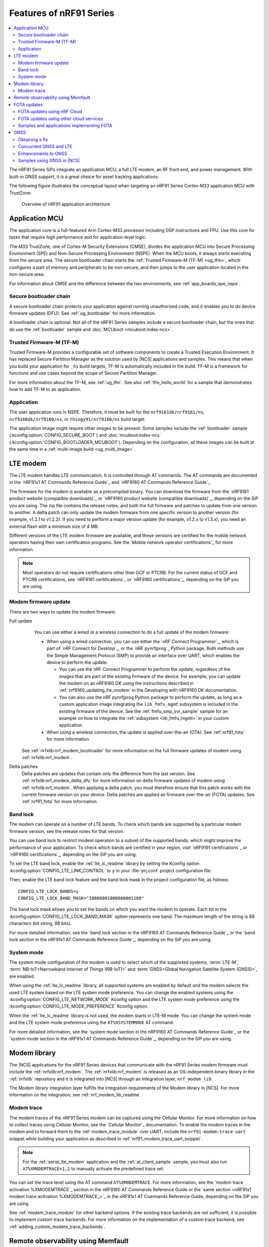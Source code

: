 .. _ug_nrf91_features:

Features of nRF91 Series
########################

.. contents::
   :local:
   :depth: 2

The nRF91 Series SiPs integrate an application MCU, a full LTE modem, an RF front end, and power management.
With built-in GNSS support, it is a great choice for asset tracking applications.

The following figure illustrates the conceptual layout when targeting an nRF91 Series Cortex-M33 application MCU with TrustZone:

.. figure:: images/nrf91_ug_overview.svg
   :alt: Overview of nRF91 application architecture

   Overview of nRF91 application architecture

Application MCU
***************

The application core is a full-featured Arm Cortex-M33 processor including DSP instructions and FPU.
Use this core for tasks that require high performance and for application-level logic.

The M33 TrustZone, one of Cortex-M Security Extensions (CMSE), divides the application MCU into Secure Processing Environment (SPE) and Non-Secure Processing Environment (NSPE).
When the MCU boots, it always starts executing from the secure area.
The secure bootloader chain starts the :ref:`Trusted Firmware-M (TF-M) <ug_tfm>`, which configures a part of memory and peripherals to be non-secure, and then jumps to the user application located in the non-secure area.

For information about CMSE and the difference between the two environments, see :ref:`app_boards_spe_nspe`.

Secure bootloader chain
=======================

A secure bootloader chain protects your application against running unauthorized code, and it enables you to do device firmware updates (DFU).
See :ref:`ug_bootloader` for more information.

A bootloader chain is optional.
Not all of the nRF91 Series samples include a secure bootloader chain, but the ones that do use the :ref:`bootloader` sample and :doc:`MCUboot <mcuboot:index-ncs>`.

Trusted Firmware-M (TF-M)
=========================

Trusted Firmware-M provides a configurable set of software components to create a Trusted Execution Environment.
It has replaced Secure Partition Manager as the solution used by |NCS| applications and samples.
This means that when you build your application for ``_ns`` build targets, TF-M is automatically included in the build.
TF-M is a framework for functions and use cases beyond the scope of Secure Partition Manager.

For more information about the TF-M, see :ref:`ug_tfm`.
See also :ref:`tfm_hello_world` for a sample that demonstrates how to add TF-M to an application.

Application
===========

The user application runs in NSPE.
Therefore, it must be built for the ``nrf9161dk/nrf9161/ns``, ``nrf9160dk/nrf9160/ns``, or ``thingy91/nrf9160/ns`` build target.

The application image might require other images to be present.
Some samples include the :ref:`bootloader` sample (:kconfig:option:`CONFIG_SECURE_BOOT`) and :doc:`mcuboot:index-ncs` (:kconfig:option:`CONFIG_BOOTLOADER_MCUBOOT`).
Depending on the configuration, all these images can be built at the same time in a :ref:`multi-image build <ug_multi_image>`.

.. _lte_modem:

LTE modem
*********

The LTE modem handles LTE communication.
It is controlled through AT commands.
The AT commands are documented in the `nRF91x1 AT Commands Reference Guide`_  and `nRF9160 AT Commands Reference Guide`_.

The firmware for the modem is available as a precompiled binary.
You can download the firmware from the `nRF9161 product website (compatible downloads)`_ or `nRF9160 product website (compatible downloads)`_, depending on the SiP you are using.
The zip file contains the release notes, and both the full firmware and patches to update from one version to another.
A delta patch can only update the modem firmware from one specific version to another version (for example, v1.2.1 to v1.2.2).
If you need to perform a major version update (for example, v1.2.x to v1.3.x), you need an external flash with a minimum size of 4 MB.

Different versions of the LTE modem firmware are available, and these versions are certified for the mobile network operators having their own certification programs.
See the `Mobile network operator certifications`_ for more information.

.. note::

   Most operators do not require certifications other than GCF or PTCRB.
   For the current status of GCF and PTCRB certifications, see `nRF9161 certifications`_ or `nRF9160 certifications`_, depending on the SiP you are using.

.. _nrf91_update_modem_fw:
.. _nrf9160_update_modem_fw:

Modem firmware update
=====================

There are two ways to update the modem firmware:

Full update
  You can use either a wired or a wireless connection to do a full update of the modem firmware:

  * When using a wired connection, you can use either the `nRF Connect Programmer`_, which is part of `nRF Connect for Desktop`_, or the `nRF pynrfjprog`_ Python package.
    Both methods use the Simple Management Protocol (SMP) to provide an interface over UART, which enables the device to perform the update.

    * You can use the nRF Connect Programmer to perform the update, regardless of the images that are part of the existing firmware of the device.
      For example, you can update the modem on an nRF9160 DK using the instructions described in :ref:`nrf9160_updating_fw_modem` in the Developing with nRF9160 DK documentation.

    * You can also use the nRF pynrfjprog Python package to perform the update, as long as a custom application image integrating the ``lib_fmfu_mgmt`` subsystem is included in the existing firmware of the device.
      See the :ref:`fmfu_smp_svr_sample` sample for an example on how to integrate the :ref:`subsystem <lib_fmfu_mgmt>` in your custom application.

  * When using a wireless connection, the update is applied over-the-air (OTA).
    See :ref:`nrf91_fota` for more information.

 See :ref:`nrfxlib:nrf_modem_bootloader` for more information on the full firmware updates of modem using :ref:`nrfxlib:nrf_modem`.

Delta patches
  Delta patches are updates that contain only the difference from the last version.
  See :ref:`nrfxlib:nrf_modem_delta_dfu` for more information on delta firmware updates of modem using :ref:`nrfxlib:nrf_modem`.
  When applying a delta patch, you must therefore ensure that this patch works with the current firmware version on your device.
  Delta patches are applied as firmware over-the-air (FOTA) updates.
  See :ref:`nrf91_fota` for more information.

.. _nrf91_ug_band_lock:
.. _nrf9160_ug_band_lock:

Band lock
=========

The modem can operate on a number of LTE bands.
To check which bands are supported by a particular modem firmware version, see the release notes for that version.

You can use band lock to restrict modem operation to a subset of the supported bands, which might improve the performance of your application.
To check which bands are certified in your region, visit `nRF9161 certifications`_ or `nRF9160 certifications`_, depending on the SiP you are using.

To set the LTE band lock, enable the :ref:`lte_lc_readme` library by setting the Kconfig option :kconfig:option:`CONFIG_LTE_LINK_CONTROL`  to ``y`` in your :file:`prj.conf` project configuration file.

Then, enable the LTE band lock feature and the band lock mask in the project configuration file, as follows::

   CONFIG_LTE_LOCK_BANDS=y
   CONFIG_LTE_LOCK_BAND_MASK="10000001000000001100"

The band lock mask allows you to set the bands on which you want the modem to operate.
Each bit in the :kconfig:option:`CONFIG_LTE_LOCK_BAND_MASK` option represents one band.
The maximum length of the string is 88 characters (bit string, 88 bits).

For more detailed information, see the `band lock section in the nRF9160 AT Commands Reference Guide`_ or the `band lock section in the nRF91x1 AT Commands Reference Guide`_, depending on the SiP you are using.

.. _nrf91_ug_network_mode:
.. _nrf9160_ug_network_mode:

System mode
===========

The system mode configuration of the modem is used to select which of the supported systems, :term:`LTE-M`, :term:`NB-IoT<Narrowband Internet of Things (NB-IoT)>` and :term:`GNSS<Global Navigation Satellite System (GNSS)>`, are enabled.

When using the :ref:`lte_lc_readme` library, all supported systems are enabled by default and the modem selects the used LTE system based on the LTE system mode preference.
You can change the enabled systems using the :kconfig:option:`CONFIG_LTE_NETWORK_MODE` Kconfig option and the LTE system mode preference using the :kconfig:option:`CONFIG_LTE_MODE_PREFERENCE` Kconfig option.

When the :ref:`lte_lc_readme` library is not used, the modem starts in LTE-M mode.
You can change the system mode and the LTE system mode preference using the ``AT%XSYSTEMMODE`` AT command.

For more detailed information, see the `system mode section in the nRF9160 AT Commands Reference Guide`_ or the `system mode section in the nRF91x1 AT Commands Reference Guide`_, depending on the SiP you are using.

Modem library
*************

.. nrf91_modem_lib_start

The |NCS| applications for the nRF91 Series devices that communicate with the nRF91 Series modem firmware must include the :ref:`nrfxlib:nrf_modem`.
The :ref:`nrfxlib:nrf_modem` is released as an OS-independent binary library in the :ref:`nrfxlib` repository and it is integrated into |NCS| through an integration layer, ``nrf_modem_lib``.

The Modem library integration layer fulfills the integration requirements of the Modem library in |NCS|.
For more information on the integration, see :ref:`nrf_modem_lib_readme`.

.. nrf91_modem_lib_end

.. _modem_trace:

Modem trace
===========

The modem traces of the nRF91 Series modem can be captured using the Cellular Monitor.
For more information on how to collect traces using Cellular Monitor, see the `Cellular Monitor`_ documentation.
To enable the modem traces in the modem and to forward them to the :ref:`modem_trace_module` over UART, include the ``nrf91-modem-trace-uart`` snippet while building your application as described in :ref:`nrf91_modem_trace_uart_snippet`.

.. note::
   For the :ref:`serial_lte_modem` application and the :ref:`at_client_sample` sample, you must also run ``AT%XMODEMTRACE=1,2`` to manually activate the predefined trace set.

You can set the trace level using the AT command ``AT%XMODEMTRACE``.
For more information, see the `modem trace activation %XMODEMTRACE`_ section in the nRF9160 AT Commands Reference Guide or the `same section <nRF91x1 modem trace activation %XMODEMTRACE_>`_ in the nRF91x1 AT Commands Reference Guide, depending on the SiP you are using.

See :ref:`modem_trace_module` for other backend options.
If the existing trace backends are not sufficient, it is possible to implement custom trace backends.
For more information on the implementation of a custom trace backend, see :ref:`adding_custom_modem_trace_backends`.

.. _nrf91_fota:
.. _nrf9160_fota:

Remote observability using Memfault
***********************************

The |NCS| bundles support for remotely monitoring and debugging device fleets.
This support enables quicker identification and triage of issues in the field, and optimizes connection quality and battery life for global deployments.
The collection system has been optimized to work in intermittent connectivity environments and has extremely low overhead.

The cellular stack consists of out-of-the-box collection of the following key connectivity health vitals:

* Total bytes sent and received
* The network operator
* Frequency band
* Signal quality measurements

For debugging, any system crashes and modem traces can be remotely collected for further analysis.

See the :ref:`ug_memfault` page for more information on how to enable Memfault in your |NCS| project on an nRF91 Series SiP to visualize the data across the fleet and by device.

FOTA updates
************

|fota_upgrades_def|
FOTA updates can be used to apply delta patches to the :ref:`lte_modem` firmware, full :ref:`lte_modem` firmware updates, and to replace the upgradable bootloader or the application.

.. note::
   Even though the Trusted Firmware-M and the application are two individually compiled components, they are treated as a single binary blob in the context of firmware updates.
   Any reference to the application in this section is meant to indicate the application including the Trusted Firmware-M.

To perform a FOTA updates, complete the following steps:

1. Make sure that your application supports FOTA updates.

   To download and apply FOTA updates, your application must use the :ref:`lib_fota_download` library.
   This library determines the type of update by inspecting the header of the firmware and invokes the :ref:`lib_dfu_target` library to apply the firmware update.
   In its default configuration, the DFU target library is set to support all the types of FOTA updates except full modem firmware updates, but you can freely enable or disable the support for specific targets.
   In addition, the following requirements apply:

   * To upgrade the application, you must use :doc:`mcuboot:index-ncs` as the upgradable bootloader (:kconfig:option:`CONFIG_BOOTLOADER_MCUBOOT` must be enabled).
   * If you want to upgrade the upgradable bootloader, you must use the :ref:`bootloader` (:kconfig:option:`CONFIG_SECURE_BOOT must be enabled`).
   * If you want to update the modem firmware through modem delta updates, you do not need to use MCUboot or the immutable bootloader, because the modem firmware update is handled by the modem itself.
   * If you want to perform a full modem firmware update, an |external_flash_size| is required.

#. Create a binary file that contains the new image.

   .. note::
      This step does not apply for updates of the modem firmware.
      You can download delta patches and full binaries of the modem firmware from the `nRF9161 product website (compatible downloads)`_ or `nRF9160 product website (compatible downloads)`_, depending on the SiP you are using.

   |fota_upgrades_building|
   The :file:`app_update.bin` file is the file that should be uploaded to the server.

   To create binary files for a bootloader upgrade, make sure that :kconfig:option:`CONFIG_SECURE_BOOT` and :kconfig:option:`CONFIG_BUILD_S1_VARIANT` are enabled and build MCUboot as usual.
   The build will create a binary file for each variant of the upgradable bootloader, one for each bootloader slot.
   See :ref:`upgradable_bootloader` for more information.

#. Make the binary file (or files) available for download.
   Upload the serialized :file:`.cbor` binary file or files to a web server that is compatible with the :ref:`lib_download_client` library.

The full FOTA procedure depends on where the binary files are hosted for download.

FOTA updates using nRF Cloud
============================

FOTA updates can be managed through a comprehensive management portal on `nRF Cloud`_, either fully hosted on nRF Cloud or accessible from a customer cloud using the `nRF Cloud REST API`_.
If you are using nRF Cloud, see the `nRF Cloud Getting Started FOTA documentation`_ for instructions.

Currently, delta modem firmware FOTA files are available in nRF Cloud under :guilabel:`Firmware Updates` in the :guilabel:`Device Management` tab on the left.
If you intend to obtain FOTA files from nRF Cloud, see the additional requirements in :ref:`lib_nrf_cloud_fota`.

You can upload custom application binaries to nRF Cloud for application FOTA updates.
After :ref:`nrf9160_gs_connecting_dk_to_cloud`, you can upload the files to your nRF Cloud account as a bundle after navigating to :guilabel:`Device Management` on the left and clicking :guilabel:`Firmware Updates`.

FOTA updates using other cloud services
========================================

FOTA updates can alternatively be hosted from a customer-developed cloud services such as solutions based on AWS and Azure.
If you are uploading the files to an Amazon Web Services Simple Storage Service (AWS S3) bucket, see the :ref:`lib_aws_fota` documentation for instructions.
Samples are provided in |NCS| for AWS (:ref:`aws_iot` sample) and Azure (:ref:`azure_iot_hub` sample).

Your application must be able to retrieve the host and file name for the binary file.
See the :ref:`lib_fota_download` library documentation for information about the format of this information, especially when providing two files for a bootloader upgrade.
You can hardcode the information in the application, or you can use a functionality like AWS jobs to provide the URL dynamically.

Samples and applications implementing FOTA
==========================================

* :ref:`http_modem_full_update_sample` sample - Performs a full firmware OTA update of the modem.
* :ref:`http_modem_delta_update_sample` sample - Performs a delta OTA update of the modem firmware.
* :ref:`http_application_update_sample` sample - Performs a basic application FOTA update.
* :ref:`aws_iot` sample - Performs a FOTA update using MQTT and HTTP, where the firmware download is triggered through an AWS IoT job.
* :ref:`azure_iot_hub` sample - Performs a FOTA update from the Azure IoT Hub.
* :ref:`asset_tracker_v2` application - Performs FOTA updates of the application, modem (delta), and boot (if enabled).
  It also supports nRF Cloud FOTA as well as AWS or Azure FOTA. Only one must be configured at a time.

.. _nrf91_ug_gnss:
.. _nrf9160_ug_gnss:

GNSS
****

An nRF91 Series device is a highly versatile device that integrates both cellular and GNSS functionality.
Note that GNSS functionality is only available on the SICA variant and not on the SIAA or SIBA variants.
For an nRF9160 SiP, see `nRF9160 SiP revisions and variants`_ for more information.

There are many GNSS constellations (GPS, BeiDou, Galileo, GLONASS) available but GPS is the most mature technology.
An nRF91 Series device supports both GPS L1 C/A (Coarse/Acquisition) and QZSS L1C/A at 1575.42 MHz.
This frequency band is ideal for penetrating through layers of the atmosphere (troposphere and ionosphere) and suitable for various weather conditions.
GNSS is designed to be used with a line of sight to the sky.
Therefore, the performance is not ideal when there are obstructions overhead or if the receiver is indoors.

Customers who are developing their own hardware with the nRF9160 are strongly recommended to use the `nRF9160 Antenna and RF Interface Guidelines`_ as a reference.
See `GPS interface and antenna`_ for more details on GNSS interface and antenna.

.. note::

   Starting from |NCS| v1.6.0 (Modem library v1.2.0), the GNSS socket is deprecated and replaced with the :ref:`GNSS interface <gnss_interface>`.

Obtaining a fix
===============

GNSS provides lots of useful information including 3D location (latitude, longitude, altitude), time, and velocity.

The time to obtain a fix (also referred to as Time to First Fix (TTFF)) will depend on the time when the GNSS receiver was last turned on and used.

Following are the various GNSS start modes:

* Cold start - GNSS starts after being powered off for a long time with zero knowledge of the time, current location, or the satellite orbits.
* Warm start - GNSS has some coarse knowledge of the time, location, or satellite orbits from a previous fix that is more than around 37 minutes old.
* Hot start - GNSS fix is requested within an interval of around 37 minutes from the last successful fix.

Each satellite transmits its own `ephemeris`_ data and common `almanac`_ data:

* Ephemeris data - Provides information about the orbit of the satellite transmitting it. This data is valid for four hours and becomes inaccurate after that.
* Almanac data - Provides coarse orbit and status information for each satellite in the constellation. Each satellite broadcasts almanac data for all satellites.

The data transmission occurs at a slow data rate of 50 bps.
The orbital data can be received faster using A-GNSS.

Due to the clock bias on the receiver, there are four unknowns when looking for a GNSS fix - latitude, longitude, altitude, and clock bias.
This results in solving an equation system with four unknowns, and therefore a minimum of four satellites must be tracked to acquire a fix.

.. _nrf91_gps_lte:
.. _nrf9160_gps_lte:

Concurrent GNSS and LTE
=======================

The GNSS operation in an nRF91 Series device is time-multiplexed with the LTE modem.
Therefore, the LTE modem must either be completely deactivated or in `RRC idle mode <Radio Resource Control_>`_ or `Power Saving Mode (PSM)`_ when using the GNSS receiver.
For more information, see the `nRF9161 GPS receiver Specification`_ or the `nRF9160 GPS receiver Specification`_, depending on the SiP you are using.

Enhancements to GNSS
====================

When GNSS has not been in use for a while or if the device is in relatively weak signaling conditions, it might take longer to acquire a fix.
To improve this, Nordic Semiconductor has implemented the following methods for acquiring a fix in a shorter time:

* A-GNSS or P-GPS or a combination of both
* Low accuracy mode

Assisted GNSS (A-GNSS)
----------------------

A-GNSS is commonly used to improve the Time to first fix (TTFF) by using a connection (for example, over cellular) to the Internet to retrieve the almanac and ephemeris data.
A connection to an Internet server that has the almanac and ephemeris data is several times quicker than using the slow 50 bps data link to the GNSS satellites.
There are many options to retrieve this A-GNSS data.
Two such options are using `nRF Cloud`_ and SUPL.
|NCS| provides example implementations for both these options.
The A-GNSS solution available through nRF Cloud has been optimized for embedded devices to reduce protocol overhead and data usage.
This, in turn, results in the download of reduced amount of data, thereby reducing data transfer time, power consumption, and data costs.
Starting from modem firmware v2.0.0, GNSS supports assistance data also for QZSS satellites.
nRF Cloud can provide assistance data for both GPS and QZSS.
See :ref:`nrfxlib:gnss_int_agps_data` for more information about the retrieval of A-GNSS data.

Predicted GPS (P-GPS)
---------------------

P-GPS is a form of assistance, where the device can download up to two weeks of predicted satellite ephemerides data.
Normally, devices connect to the cellular network approximately every two hours for up-to-date satellite ephemeris information or they download the ephemeris data from the acquired satellites.
P-GPS enables devices to determine the exact orbital location of the satellite without connecting to the network every two hours with a trade-off of reduced accuracy of the calculated position over time.
Note that P-GPS requires more memory compared to regular A-GNSS.

Also, note that due to satellite clock inaccuracies, not all functional satellites will have ephemerides data valid for two weeks in the downloaded P-GPS package.
This means that the number of satellites having valid predicted ephemerides reduces in number roughly after ten days.
Hence, the GNSS module needs to download the ephemeris data from the satellite broadcast if no predicted ephemeris is found for that satellite to be able to use the satellite.

.. note::
   |gnss_tradeoffs|

nRF Cloud compared with SUPL library
------------------------------------

* The :ref:`lib_nrf_cloud_agnss` library is more efficient to use when compared to the :ref:`SUPL <supl_client>` library, and the latter takes a bit more memory on the device.
* With nRF Cloud, the data is encrypted, whereas SUPL uses plain socket.
* nRF Cloud also supports assistance for QZSS satellites, while SUPL is limited to GPS.
* No licenses are required from external vendors to use nRF Cloud, whereas for commercial use of SUPL, you must obtain a license.
* The :ref:`lib_nrf_cloud_agnss` library is highly integrated into `Nordic Semiconductor's IoT cloud platform`_.

Low Accuracy Mode
-----------------

Low accuracy mode allows the GNSS receiver to accept a looser criterion for a fix with four or more satellites or by using a reference altitude to allow for a fix using only three satellites.
This has a tradeoff of reduced accuracy.
This reference altitude can be from a recent valid normal fix or it can be artificially injected.
See :ref:`nrfxlib:gnss_int_low_accuracy_mode` for more information about low accuracy mode and its usage.

Samples using GNSS in |NCS|
===========================

There are many examples in |NCS| that use GNSS.
Following is a list of the samples and applications with some information about the GNSS usage:

* The :ref:`asset_tracker_v2` application uses nRF Cloud for A-GNSS, P-GPS, or a combination of both.
  The application obtains GNSS fixes and transmits them to nRF Cloud along with sensor data.
* The :ref:`serial_lte_modem` application uses AT commands to start and stop GNSS and supports nRF Cloud A-GNSS and P-GPS.
  The application displays tracking and GNSS fix information in the serial console.
* The :ref:`gnss_sample` sample does not use assistance by default but can be configured to use nRF Cloud A-GNSS, P-GPS, or a combination of both.
  The sample displays tracking and fix information as well as NMEA strings in the serial console.
